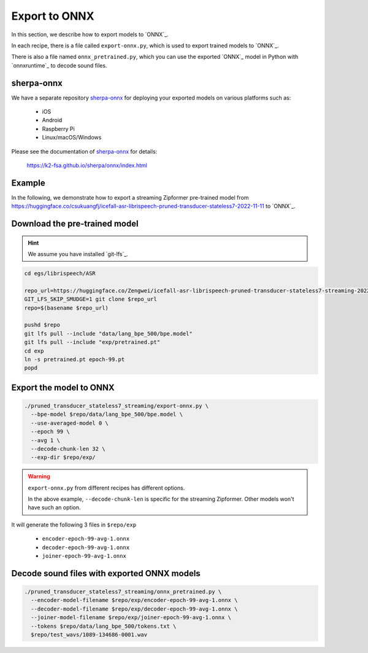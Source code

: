 Export to ONNX
==============

In this section, we describe how to export models to `ONNX`_.

In each recipe, there is a file called ``export-onnx.py``, which is used
to export trained models to `ONNX`_.

There is also a file named ``onnx_pretrained.py``, which you can use
the exported `ONNX`_ model in Python with `onnxruntime`_ to decode sound files.

sherpa-onnx
-----------

We have a separate repository `sherpa-onnx`_ for deploying your exported models
on various platforms such as:

  - iOS
  - Android
  - Raspberry Pi
  - Linux/macOS/Windows


Please see the documentation of `sherpa-onnx`_ for details:

  `<https://k2-fsa.github.io/sherpa/onnx/index.html>`_

Example
-------

In the following, we demonstrate how to export a streaming Zipformer pre-trained
model from
`<https://huggingface.co/csukuangfj/icefall-asr-librispeech-pruned-transducer-stateless7-2022-11-11>`_
to `ONNX`_.

Download the pre-trained model
------------------------------

.. hint::

   We assume you have installed `git-lfs`_.

.. code-block:: bash


  cd egs/librispeech/ASR

  repo_url=https://huggingface.co/Zengwei/icefall-asr-librispeech-pruned-transducer-stateless7-streaming-2022-12-29
  GIT_LFS_SKIP_SMUDGE=1 git clone $repo_url
  repo=$(basename $repo_url)

  pushd $repo
  git lfs pull --include "data/lang_bpe_500/bpe.model"
  git lfs pull --include "exp/pretrained.pt"
  cd exp
  ln -s pretrained.pt epoch-99.pt
  popd

Export the model to ONNX
------------------------

.. code-block:: bash

  ./pruned_transducer_stateless7_streaming/export-onnx.py \
    --bpe-model $repo/data/lang_bpe_500/bpe.model \
    --use-averaged-model 0 \
    --epoch 99 \
    --avg 1 \
    --decode-chunk-len 32 \
    --exp-dir $repo/exp/

.. warning::

   ``export-onnx.py`` from different recipes has different options.

   In the above example, ``--decode-chunk-len`` is specific for the
   streaming Zipformer. Other models won't have such an option.

It will generate the following 3 files in ``$repo/exp``

  - ``encoder-epoch-99-avg-1.onnx``
  - ``decoder-epoch-99-avg-1.onnx``
  - ``joiner-epoch-99-avg-1.onnx``

Decode sound files with exported ONNX models
--------------------------------------------

.. code-block:: bash

  ./pruned_transducer_stateless7_streaming/onnx_pretrained.py \
    --encoder-model-filename $repo/exp/encoder-epoch-99-avg-1.onnx \
    --decoder-model-filename $repo/exp/decoder-epoch-99-avg-1.onnx \
    --joiner-model-filename $repo/exp/joiner-epoch-99-avg-1.onnx \
    --tokens $repo/data/lang_bpe_500/tokens.txt \
    $repo/test_wavs/1089-134686-0001.wav
